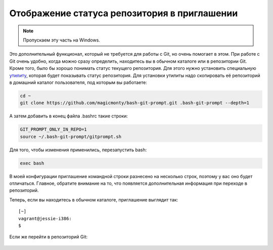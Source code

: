 Отображение статуса репозитория в приглашении
^^^^^^^^^^^^^^^^^^^^^^^^^^^^^^^^^^^^^^^^^^^^^

.. note::

    Пропускаем эту часть на Windows.

Это дополнительный функционал, который не требуется для работы с Git, но
очень помогает в этом. При работе с Git очень удобно, когда можно сразу
определить, находитесь вы в обычном каталоге или в репозитории Git.
Кроме того, было бы хорошо понимать статус текущего репозитория. Для
этого нужно установить специальную
`утилиту <https://github.com/magicmonty/bash-git-prompt/>`__, которая
будет показывать статус репозитория. Для установки утилиты надо
скопировать её репозиторий в домашний каталог пользователя, под которым
вы работаете:

.. code:: shell

    cd ~
    git clone https://github.com/magicmonty/bash-git-prompt.git .bash-git-prompt --depth=1

А затем добавить в конец файла .bashrc такие строки:

.. code:: shell

    GIT_PROMPT_ONLY_IN_REPO=1
    source ~/.bash-git-prompt/gitprompt.sh

Для того, чтобы изменения применились, перезапустить bash:

.. code:: shell

    exec bash

В моей конфигурации приглашение командной строки разнесено на несколько
строк, поэтому у вас оно будет отличаться. Главное, обратите внимание на
то, что появляется дополнительная информация при переходе в репозиторий.

Теперь, если вы находитесь в обычном каталоге, приглашение выглядит так:

::

    [~]
    vagrant@jessie-i386:
    $ 

Если же перейти в репозиторий Git:

.. figure:: https://raw.githubusercontent.com/natenka/PyNEng/master/images/git/setup_prompt.png


